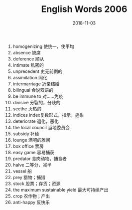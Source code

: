 #+TITLE: English Words 2006
#+OPTIONS: toc:nil
#+HTML_HEAD: <link rel="stylesheet" type="text/css" href="/home/hiro/Documents/org-files/worg.css"/>
#+DATE: 2018-11-03

1. homogenizing 使统一，使平均
2. absence 缺席
3. deference 顺从
4. intimate 私密的
5. unprecedent 史无前例的
6. assimilation 同化
7. intermarriage 近亲结婚
8. bilingual 会说双语的
9. be immune to 对……免疫
10. divisive 分裂的，分歧的
11. seethe 火热的
12. indices index复数形式，指示，迹象
13. deteriorate 退化，恶化
14. the local council 当地委员会
15. subsidy 补给
16. lounge 酒吧的雅间
17. box office 票房
18. easy game 容易捕获
19. predator 食肉动物，捕食者
20. halve 二等分，减半
21. vessel 船
22. prey 猎物；捕猎
23. stock 股票；存货；资源
24. the maximum sustainable yield 最大可持续产出
25. crop 农作物；产出
26. anti-happy 反快乐
